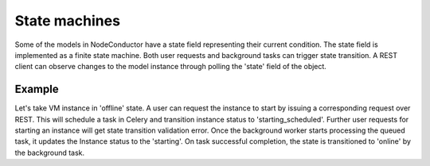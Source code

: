 State machines
--------------

Some of the models in NodeConductor have a state field representing their current condition. The state field
is implemented as a finite state machine. Both user requests and background tasks can trigger state transition. A REST
client can observe changes to the model instance through polling the 'state' field of the object.

Example
+++++++
Let's take VM instance in 'offline' state. A user can request the instance to start by issuing a
corresponding request over REST. This will schedule a task in Celery and transition instance status to 'starting_scheduled'.
Further user requests for starting an instance will get state transition validation error. Once the background worker
starts processing the queued task, it updates the Instance status to the 'starting'. On task successful completion,
the state is transitioned to 'online' by the background task.